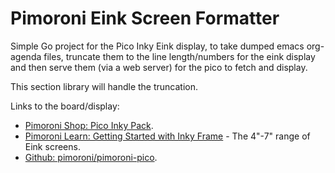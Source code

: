 #+OPTIONS: \n:nil toc:t num:nil html-postamble:nil
#+PROPERTY: header-args:shell :prologue "exec 2>&1" :epilogue ":" :results drawer
* Pimoroni Eink Screen Formatter
Simple Go project for the Pico Inky Eink display, to take dumped emacs
org-agenda files, truncate them to the line length/numbers for the eink display
and then serve them (via a web server) for the pico to fetch and display.

This section library will handle the truncation.

Links to the board/display:

- [[https://shop.pimoroni.com/products/pico-inky-pack?variant=40044626051155][Pimoroni Shop: Pico Inky Pack]].
- [[https://learn.pimoroni.com/article/getting-started-with-inky-frame][Pimoroni Learn: Getting Started with Inky Frame]] - The 4"-7" range of Eink
  screens.
- [[https://github.com/pimoroni/pimoroni-pico][Github: pimoroni/pimoroni-pico]].

[[https://shop.pimoroni.com/cdn/shop/products/pico-inky-square-1_1500x1500.jpg]]
